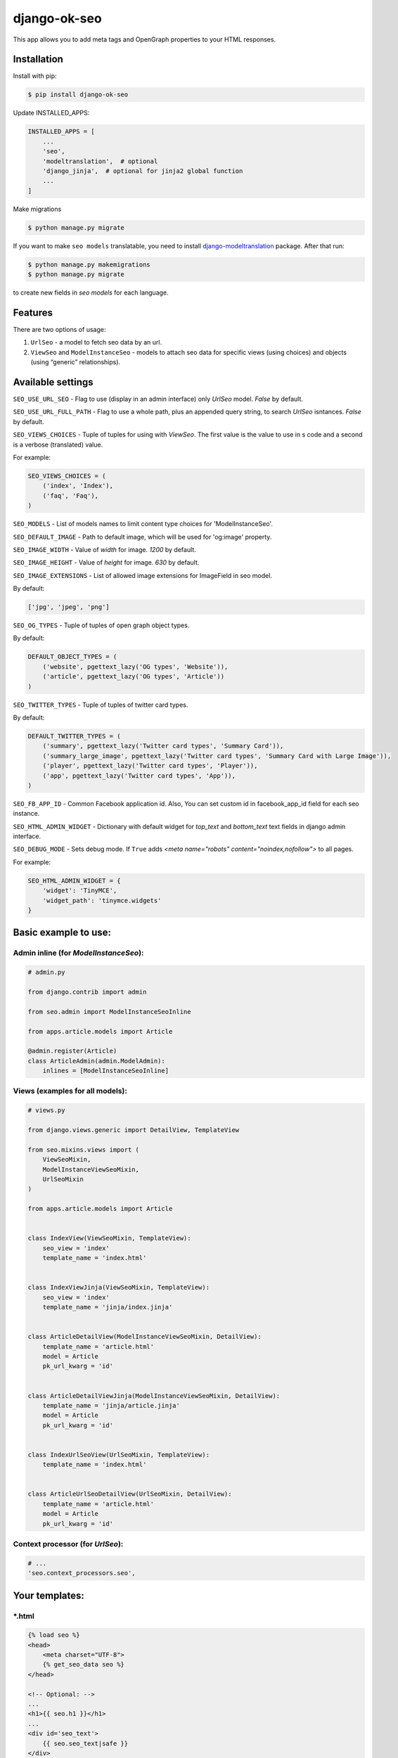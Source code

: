 ============================
django-ok-seo |PyPI version|
============================

|Build Status| |Code Health| |Python Versions| |Requirements Status| |license| |PyPI downloads| |Coverage|

This app allows you to add meta tags and OpenGraph properties to your HTML responses.

Installation
============

Install with pip:

.. code:: shell

    $ pip install django-ok-seo

Update INSTALLED_APPS:

.. code:: python

    INSTALLED_APPS = [
        ...
        'seo',
        'modeltranslation',  # optional
        'django_jinja',  # optional for jinja2 global function
        ...
    ]

Make migrations

.. code:: shell

    $ python manage.py migrate


If you want to make ``seo models`` translatable, you need to install `django-modeltranslation`_ package. After that run:

.. code:: shell

    $ python manage.py makemigrations
    $ python manage.py migrate

to create new fields in `seo models` for each language.


Features
========

There are two options of usage:

1) ``UrlSeo`` - a model to fetch seo data by an url.

2) ``ViewSeo`` and ``ModelInstanceSeo`` - models to attach seo data for specific views (using choices) and objects (using “generic” relationships). 


Available settings
==================

``SEO_USE_URL_SEO`` - Flag to use (display in an admin interface) only `UrlSeo` model. `False` by default.

``SEO_USE_URL_FULL_PATH`` - Flag to use a whole path, plus an appended query string, to search `UrlSeo` isntances. `False` by default.

``SEO_VIEWS_CHOICES`` - Tuple of tuples for using with `ViewSeo`. The first value is the value to use in s code and a second is a verbose (translated) value.

For example:

.. code:: python

    SEO_VIEWS_CHOICES = (
        ('index', 'Index'),
        ('faq', 'Faq'),
    )


``SEO_MODELS`` - List of models names to limit content type choices for 'ModelInstanceSeo'.

``SEO_DEFAULT_IMAGE`` - Path to default image, which will be used for 'og:image' property.

``SEO_IMAGE_WIDTH`` - Value of `width` for image. `1200` by default.

``SEO_IMAGE_HEIGHT`` - Value of `height` for image. `630` by default.

``SEO_IMAGE_EXTENSIONS`` - List of allowed image extensions for ImageField in seo model. 

By default:

.. code:: python
    
    ['jpg', 'jpeg', 'png']


``SEO_OG_TYPES`` - Tuple of tuples of open graph object types.

By default:

.. code:: python

    DEFAULT_OBJECT_TYPES = (
        ('website', pgettext_lazy('OG types', 'Website')),
        ('article', pgettext_lazy('OG types', 'Article'))
    )


``SEO_TWITTER_TYPES`` - Tuple of tuples of twitter card types.

By default:

.. code:: python

    DEFAULT_TWITTER_TYPES = (
        ('summary', pgettext_lazy('Twitter card types', 'Summary Card')),
        ('summary_large_image', pgettext_lazy('Twitter card types', 'Summary Card with Large Image')),
        ('player', pgettext_lazy('Twitter card types', 'Player')),
        ('app', pgettext_lazy('Twitter card types', 'App')),
    )

``SEO_FB_APP_ID`` - Common Facebook application id. Also, You can set custom id in facebook_app_id field for each seo instance.

``SEO_HTML_ADMIN_WIDGET`` - Dictionary with default widget for `top_text` and `bottom_text` text fields in django admin interface.

``SEO_DEBUG_MODE`` - Sets debug mode. If ``True`` adds `<meta name="robots" content="noindex,nofollow">` to all pages.

For example:

.. code:: python

    SEO_HTML_ADMIN_WIDGET = {
        'widget': 'TinyMCE',
        'widget_path': 'tinymce.widgets'
    }


Basic example to use:
=====================

Admin inline (for `ModelInstanceSeo`):
--------------------------------------

.. code:: python

    # admin.py

    from django.contrib import admin

    from seo.admin import ModelInstanceSeoInline

    from apps.article.models import Article

    @admin.register(Article)
    class ArticleAdmin(admin.ModelAdmin):
        inlines = [ModelInstanceSeoInline]
    

Views (examples for all models):
--------------------------------

.. code:: python

    # views.py

    from django.views.generic import DetailView, TemplateView

    from seo.mixins.views import (
        ViewSeoMixin, 
        ModelInstanceViewSeoMixin, 
        UrlSeoMixin
    )

    from apps.article.models import Article


    class IndexView(ViewSeoMixin, TemplateView):
        seo_view = 'index'
        template_name = 'index.html'


    class IndexViewJinja(ViewSeoMixin, TemplateView):
        seo_view = 'index'
        template_name = 'jinja/index.jinja'


    class ArticleDetailView(ModelInstanceViewSeoMixin, DetailView):
        template_name = 'article.html'
        model = Article
        pk_url_kwarg = 'id'


    class ArticleDetailViewJinja(ModelInstanceViewSeoMixin, DetailView):
        template_name = 'jinja/article.jinja'
        model = Article
        pk_url_kwarg = 'id'


    class IndexUrlSeoView(UrlSeoMixin, TemplateView):
        template_name = 'index.html'


    class ArticleUrlSeoDetailView(UrlSeoMixin, DetailView):
        template_name = 'article.html'
        model = Article
        pk_url_kwarg = 'id'


Context processor (for `UrlSeo`):
---------------------------------

.. code:: python

    # ...
    'seo.context_processors.seo',


Your templates:
===============

\*.html
-------

.. code:: html

    {% load seo %}
    <head>
        <meta charset="UTF-8">
        {% get_seo_data seo %}
    </head>

    <!-- Optional: -->
    ...
    <h1>{{ seo.h1 }}</h1>
    ...
    <div id='seo_text'>
        {{ seo.seo_text|safe }}
    </div>


\*.jinja
--------

.. code:: django

    <head>
        <meta charset="UTF-8">
        {{ get_jinja_seo_data(seo) }}
    </head>
    ...
    <!-- Optional: -->
    ...
    <h1>{{ seo.h1 }}</h1>
    ...
    <div id='seo_text'>
        {{ seo.seo_text|safe }}
    </div>


Inheritance
===============

You can inherit your models from `SeoTagsMixin` and override necessary methods to set custom seo data for your objects.

.. code:: python

    from django.db import models

    from seo.mixins.models import SeoTagsMixin


    class Article(SeoTagsMixin, models.Model):
        preview = models.ImageField()
        short_description = models.TextField(max_length=1000)
        ...

        def get_meta_description(self) -> str:
            """
            Return meta description
            """
            return self.short_description

        def get_meta_image_field(self):
            """
            Return image field instance to get image url
            """
            return self.preview
    

And in a template for your DetailView, you can use:

.. code:: html

    <head>
        <meta charset="UTF-8">
        {% get_seo_data object %}
    </head>
    
where object is your default `context_object_name`.

Also, you can use this way with `ModelInstanceViewSeoMixin` to still use `ModelInstanceSeo`, but get some data from a content object. To reach this goal, you need to override next methods:

.. code:: python

    def get_meta_title(self) -> str:
        """
        Return meta title
        """
        return _('{} < Some super title').format(str(self))

    def get_meta_description(self) -> str:
        """
        Return meta description
        """
        return _(
            '{} ➤ Wow! '
            '✔ Amazing! '
            '❖ Marvelous!'
        ).format(str(self))

    def get_h1_title(self) -> str:
        """
        Return  h1 title
        """
        return str(self)

If you want to get an image from the content object, you may left the image field empty in `ModelInstanceSeo` instance. If your image field has some specific name, you need to define a property with a name `image`.  


.. |PyPI version| image:: https://badge.fury.io/py/django-ok-seo.svg
   :target: https://badge.fury.io/py/django-ok-seo
.. |Build Status| image:: https://travis-ci.org/LowerDeez/ok-seo.svg?branch=master
   :target: https://travis-ci.org/LowerDeez/ok-seo
   :alt: Build status
.. |Code Health| image:: https://api.codacy.com/project/badge/Grade/e5078569e40d428283d17efa0ebf9d19
   :target: https://www.codacy.com/app/LowerDeez/ok-seo
   :alt: Code health
.. |Python Versions| image:: https://img.shields.io/pypi/pyversions/django-ok-seo.svg
   :target: https://pypi.org/project/django-ok-seo/
   :alt: Python versions
.. |license| image:: https://img.shields.io/pypi/l/django-ok-seo.svg
   :alt: Software license
   :target: https://github.com/LowerDeez/ok-seo/blob/master/LICENSE
.. |PyPI downloads| image:: https://img.shields.io/pypi/dm/django-ok-seo.svg
   :alt: PyPI downloads
.. |Requirements Status| image:: https://requires.io/github/LowerDeez/ok-seo/requirements.svg?branch=master
.. |Coverage| image:: https://coveralls.io/repos/github/LowerDeez/ok-seo/badge.svg?branch=master
   :target: https://coveralls.io/github/LowerDeez/ok-seo?branch=master
   :alt: Code coverage

.. _django-modeltranslation: https://github.com/deschler/django-modeltranslation

